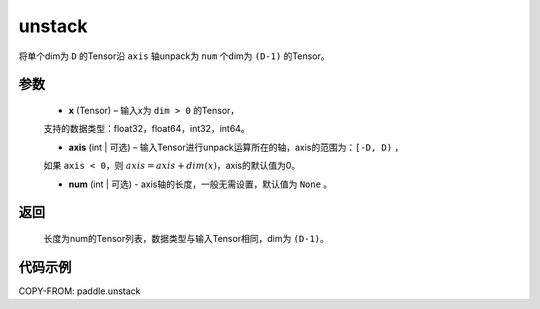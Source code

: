 .. _cn_api_fluid_layers_unstack:

unstack
-------------------------------

.. py:function:: paddle.unstack(x, axis=0, num=None)




将单个dim为 ``D`` 的Tensor沿 ``axis`` 轴unpack为 ``num`` 个dim为 ``(D-1)`` 的Tensor。

参数
::::::::::::

      - **x** (Tensor) – 输入x为 ``dim > 0`` 的Tensor，
      支持的数据类型：float32，float64，int32，int64。

      - **axis** (int | 可选) – 输入Tensor进行unpack运算所在的轴，axis的范围为：``[-D, D)`` ，
      如果 ``axis < 0``，则 :math:`axis = axis + dim(x)`，axis的默认值为0。

      - **num** (int | 可选) - axis轴的长度，一般无需设置，默认值为 ``None`` 。

返回
::::::::::::
 长度为num的Tensor列表，数据类型与输入Tensor相同，dim为 ``(D-1)``。


代码示例
::::::::::::

COPY-FROM: paddle.unstack